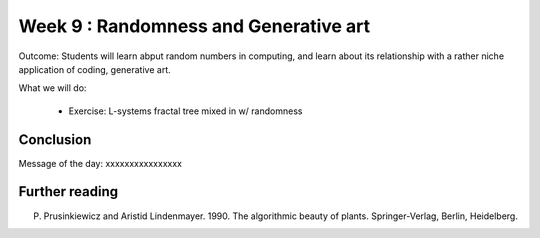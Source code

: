 Week 9 : Randomness and Generative art
======================================

Outcome: Students will learn abput random numbers in computing, and learn about its relationship with a rather niche application of coding,  generative art.

What we will do:

	* Exercise: L-systems fractal tree mixed in w/ randomness

Conclusion
----------
Message of the day: xxxxxxxxxxxxxxxx

Further reading
---------------
P. Prusinkiewicz and Aristid Lindenmayer. 1990. The algorithmic beauty of plants. Springer-Verlag, Berlin, Heidelberg.
